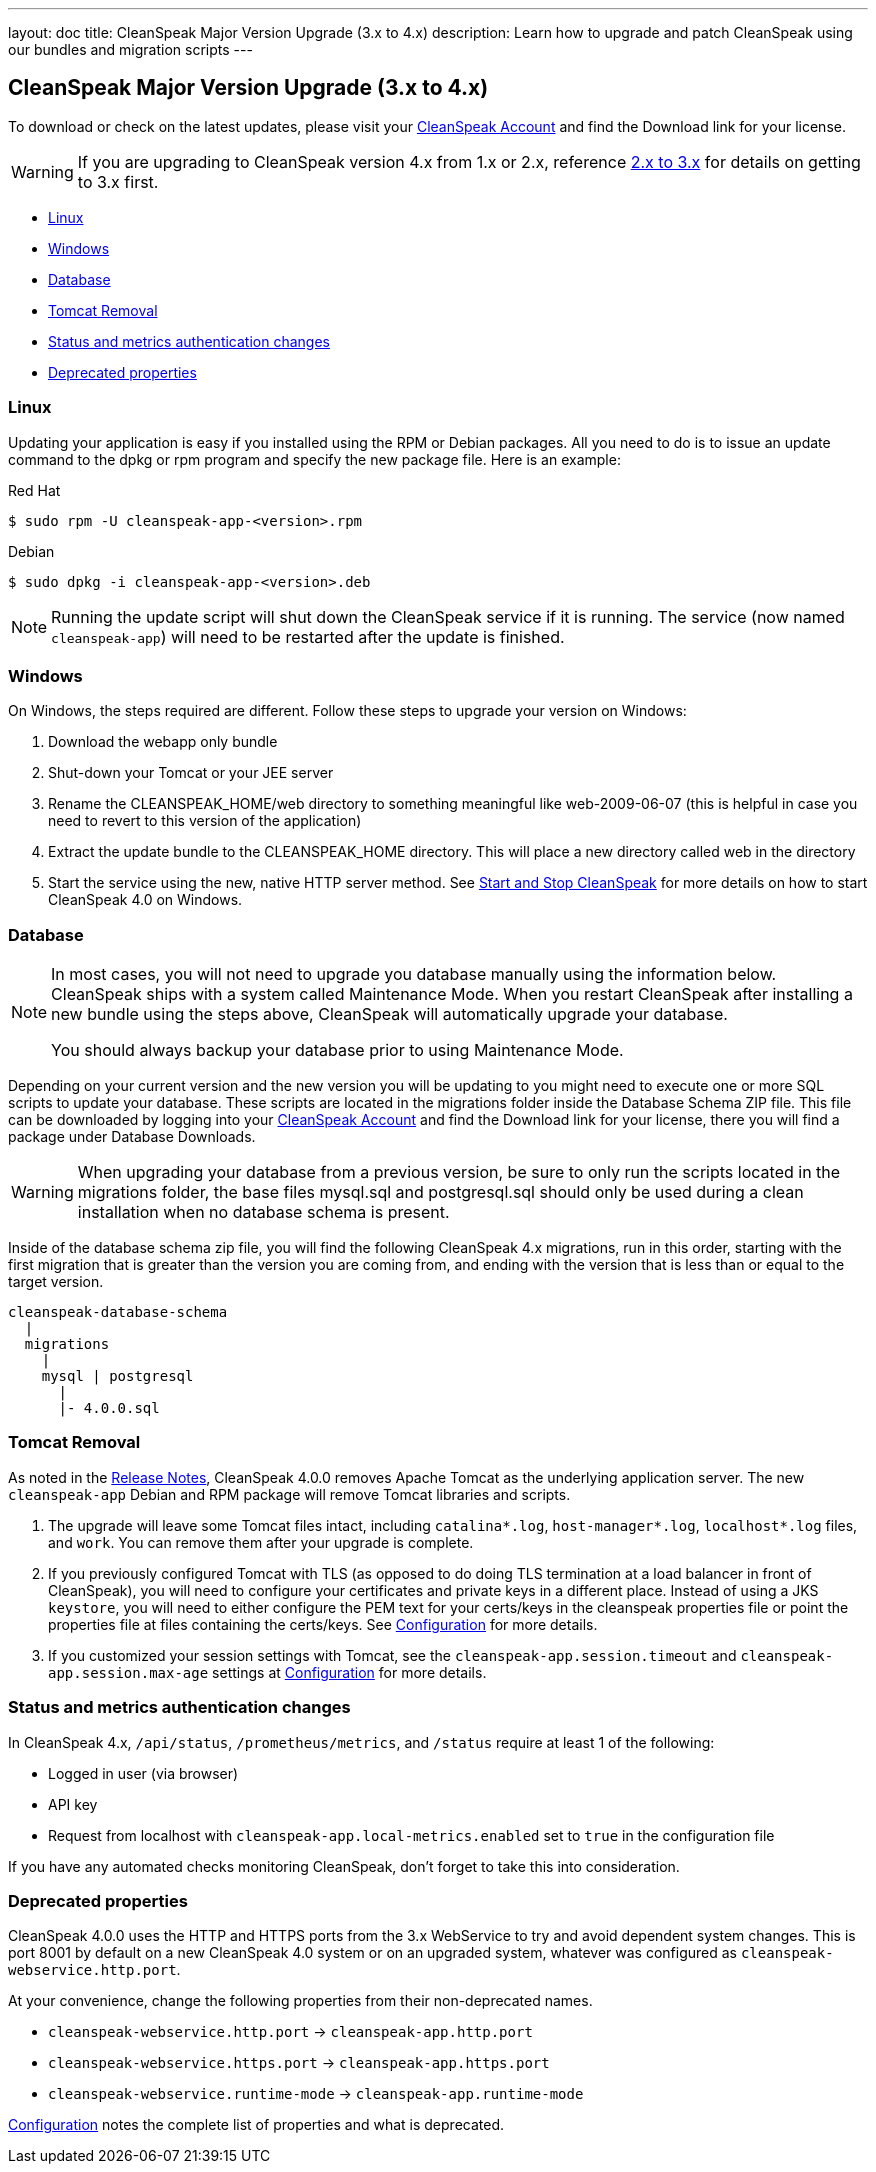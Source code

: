 ---
layout: doc
title: CleanSpeak Major Version Upgrade (3.x to 4.x)
description: Learn how to upgrade and patch CleanSpeak using our bundles and migration scripts
---

== CleanSpeak Major Version Upgrade (3.x to 4.x)

To download or check on the latest updates, please visit your https://account.cleanspeak.com/account/[CleanSpeak Account] and find the Download link for your license.

[WARNING]
====
If you are upgrading to CleanSpeak version 4.x from 1.x or 2.x, reference link:2.x-3.x[2.x to 3.x] for details on getting to 3.x first.
====

* <<Linux, Linux>>
* <<Windows, Windows>>
* <<Database, Database>>
* <<Tomcat Removal, Tomcat Removal>>
* <<Status and metrics authentication changes, Status and metrics authentication changes>>
* <<Deprecated properties, Deprecated properties>>

=== Linux

Updating your application is easy if you installed using the RPM or Debian packages. All you need to do is to issue an update command to the dpkg or rpm program and specify the new package file. Here is an example:

[source,shell]
.Red Hat
----
$ sudo rpm -U cleanspeak-app-<version>.rpm
----

[source,shell]
.Debian
----
$ sudo dpkg -i cleanspeak-app-<version>.deb
----

[NOTE]
====
Running the update script will shut down the CleanSpeak service if it is running. The service (now named `cleanspeak-app`) will need to be restarted after the update is finished.
====

=== Windows

On Windows, the steps required are different. Follow these steps to upgrade your version on Windows:

1. Download the webapp only bundle
2. Shut-down your Tomcat or your JEE server
3. Rename the CLEANSPEAK_HOME/web directory to something meaningful like web-2009-06-07 (this is helpful in case you need to revert to this version of the application)
4. Extract the update bundle to the CLEANSPEAK_HOME directory. This will place a new directory called web in the directory
5. Start the service using the new, native HTTP server method. See link:../../../4.x/tech/tutorials/start-and-stop[Start and Stop CleanSpeak] for more details on how to start CleanSpeak 4.0 on Windows.

=== Database

[NOTE]
====
In most cases, you will not need to upgrade you database manually using the information below. CleanSpeak ships with a system called Maintenance Mode. When you restart CleanSpeak after installing a new bundle using the steps above, CleanSpeak will automatically upgrade your database.

You should always backup your database prior to using Maintenance Mode.
====

Depending on your current version and the new version you will be updating to you might need to execute one or more SQL scripts to update your database. These scripts are located in the migrations folder inside the Database Schema ZIP file. This file can be downloaded by logging into your https://account.cleanspeak.com/account/[CleanSpeak Account] and find the Download link for your license, there you will find a package under Database Downloads.

[WARNING]
====
When upgrading your database from a previous version, be sure to only run the scripts located in the migrations folder, the base files mysql.sql and postgresql.sql should only be used during a clean installation when no database schema is present.
====

Inside of the database schema zip file, you will find the following CleanSpeak 4.x migrations, run in this order, starting with the first migration that is
greater than the version you are coming from, and ending with the version that is less than or equal to the target version.

[source]
----
cleanspeak-database-schema
  |
  migrations
    |
    mysql | postgresql
      |
      |- 4.0.0.sql
----

=== Tomcat Removal

As noted in the link:../../../3.x/tech/release-notes[Release Notes], CleanSpeak 4.0.0 removes Apache Tomcat as the underlying application server. The new `cleanspeak-app` Debian and RPM package will remove Tomcat libraries and scripts.

1. The upgrade will leave some Tomcat files intact, including `catalina*.log`, `host-manager*.log`, `localhost*.log` files, and `work`. You can remove them after your upgrade is complete.
2. If you previously configured Tomcat with TLS (as opposed to do doing TLS termination at a load balancer in front of CleanSpeak), you will need to configure your certificates and private keys in a different place. Instead of using a JKS `keystore`, you will need to either configure the PEM text for your certs/keys in the cleanspeak properties file or point the properties file at files containing the certs/keys. See link:../../../4.x/tech/reference/configuration[Configuration] for more details.
3. If you customized your session settings with Tomcat, see the `cleanspeak-app.session.timeout` and `cleanspeak-app.session.max-age` settings at link:../../../4.x/tech/reference/configuration[Configuration] for more details.

=== Status and metrics authentication changes

In CleanSpeak 4.x, `/api/status`, `/prometheus/metrics`, and `/status` require at least 1 of the following:

* Logged in user (via browser)
* API key
* Request from localhost with `cleanspeak-app.local-metrics.enabled` set to `true` in the configuration file

If you have any automated checks monitoring CleanSpeak, don't forget to take this into consideration.

=== Deprecated properties

CleanSpeak 4.0.0 uses the HTTP and HTTPS ports from the 3.x WebService to try and avoid dependent system changes. This is port 8001 by default on a new CleanSpeak 4.0 system or on an upgraded system, whatever was configured as `cleanspeak-webservice.http.port`.

At your convenience, change the following properties from their non-deprecated names.

* `cleanspeak-webservice.http.port` -> `cleanspeak-app.http.port`
* `cleanspeak-webservice.https.port` -> `cleanspeak-app.https.port`
* `cleanspeak-webservice.runtime-mode` -> `cleanspeak-app.runtime-mode`

link:../../../4.x/tech/reference/configuration[Configuration] notes the complete list of properties and what is deprecated.
